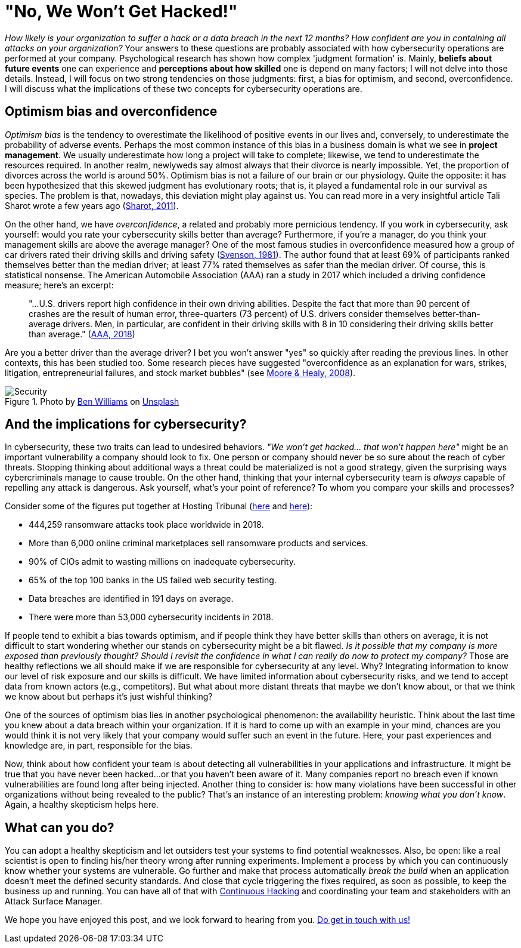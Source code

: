 :page-slug: optimism-bias/
:page-date: 2020-10-07
:page-subtitle: And, "of course, I can always protect my company."
:page-category: philosophy
:page-tags: cybersecurity, mistake, risk, business, company, hacking
:page-image: https://res.cloudinary.com/fluid-attacks/image/upload/v1620330962/blog/optimism-bias/cover_or7kk2.webp
:page-alt: Photo by Charles Deluvio on Unsplash
:page-description: In cybersecurity, optimism bias and overconfidence can have pervasive consequences. I discuss them in this post.
:page-keywords: Cybersecurity, Mistake, Risk, Optimism, Bias, Overconfidence, Ethical Hacking, Pentesting
:page-author: Julian Arango
:page-writer: jarango
:name: Julian Arango
:about1: Behavioral strategist
:about2: Data scientist in training.
:source: https://unsplash.com/photos/9BXL-Vn22Do

= "No, We Won't Get Hacked!"

_How likely is your organization to suffer a hack
or a data breach in the next 12 months?
How confident are you in containing all attacks on your organization?_
Your answers to these questions are probably associated
with how cybersecurity operations are performed at your company.
Psychological research has shown how complex 'judgment formation' is.
Mainly, *beliefs about future events* one can experience
and *perceptions about how skilled* one is depend on many factors;
I will not delve into those details.
Instead, I will focus on two strong tendencies on those judgments:
first, a bias for optimism, and second, overconfidence.
I will discuss what the implications of these two concepts
for cybersecurity operations are.

== Optimism bias and overconfidence

_Optimism bias_ is the tendency to overestimate
the likelihood of positive events in our lives and, conversely,
to underestimate the probability of adverse events.
Perhaps the most common instance of this bias in a business domain
is what we see in *project management*.
We usually underestimate how long a project will take to complete;
likewise, we tend to underestimate the resources required.
In another realm, newlyweds say almost always
that their divorce is nearly impossible.
Yet, the proportion of divorces across the world is around 50%.
Optimism bias is not a failure of our brain or our physiology.
Quite the opposite: it has been hypothesized
that this skewed judgment has evolutionary roots;
that is, it played a fundamental role in our survival as species.
The problem is that, nowadays, this deviation might play against us.
You can read more in a very insightful article
Tali Sharot wrote a few years ago (link:https://www.sciencedirect.com/science/article/pii/S0960982211011912[Sharot, 2011]).

On the other hand, we have _overconfidence_,
a related and probably more pernicious tendency.
If you work in cybersecurity, ask yourself:
would you rate your cybersecurity skills better than average?
Furthermore, if you're a manager,
do you think your management skills are above the average manager?
One of the most famous studies in overconfidence
measured how a group of car drivers
rated their driving skills and driving safety (link:https://www.gwern.net/docs/psychology/1981-svenson.pdf[Svenson, 1981]).
The author found that at least 69% of participants
ranked themselves better than the median driver;
at least 77% rated themselves as safer than the median driver.
Of course, this is statistical nonsense.
The American Automobile Association (AAA) ran a study in 2017
which included a driving confidence measure; here's an excerpt:
[quote]
"...U.S. drivers report high confidence in their own driving abilities.
Despite the fact that more than 90 percent of crashes
are the result of human error,
three-quarters (73 percent) of U.S. drivers
consider themselves better-than-average drivers.
Men, in particular, are confident in their driving skills
with 8 in 10 considering their driving skills
better than average." (link:https://newsroom.aaa.com/2018/01/americans-willing-ride-fully-self-driving-cars/[AAA, 2018])

Are you a better driver than the average driver?
I bet you won't answer "yes" so quickly after reading the previous lines.
In other contexts, this has been studied too.
Some research pieces have suggested
"overconfidence as an explanation for wars, strikes, litigation,
entrepreneurial failures, and stock market bubbles"
(see link:https://www.asc.ohio-state.edu/economics/healy/papers/Moore_Healy-TroubleWithOverconfidence.pdf[Moore & Healy, 2008]).

.Photo by link:https://unsplash.com/@d_one?utm_source=unsplash&utm_medium=referral&utm_content=creditCopyText[Ben Williams] on link:https://unsplash.com/s/photos/animal-security?utm_source=unsplash&utm_medium=referral&utm_content=creditCopyText[Unsplash]
image::https://res.cloudinary.com/fluid-attacks/image/upload/v1620330960/blog/optimism-bias/security_e9c03q.webp[Security]

== And the implications for cybersecurity?

In cybersecurity, these two traits can lead to undesired behaviors.
_"We won't get hacked… that won't happen here"_
might be an important vulnerability a company should look to fix.
One person or company should never be so sure about the reach of cyber threats.
Stopping thinking about additional ways a threat could be materialized
is not a good strategy, given the surprising ways
cybercriminals manage to cause trouble.
On the other hand, thinking that your internal cybersecurity team
is _always_ capable of repelling any attack is dangerous.
Ask yourself, what's your point of reference?
To whom you compare your skills and processes?

Consider some of the figures put together
at Hosting Tribunal (link:https://hostingtribunal.com/blog/hacking-statistics/#gref[here] and link:https://hostingtribunal.com/blog/cybersecurity-statistics/[here]):

- 444,259 ransomware attacks took place worldwide in 2018.

- More than 6,000 online criminal marketplaces sell ransomware products and services.

- 90% of CIOs admit to wasting millions on inadequate cybersecurity.

- 65% of the top 100 banks in the US failed web security testing.

- Data breaches are identified in 191 days on average.

- There were more than 53,000 cybersecurity incidents in 2018.

If people tend to exhibit a bias towards optimism,
and if people think they have better skills than others on average,
it is not difficult to start wondering
whether our stands on cybersecurity might be a bit flawed.
_Is it possible that my company is more exposed than previously thought?_
_Should I revisit the confidence
in what I can really do now to protect my company?_
Those are healthy reflections we all should make
if we are responsible for cybersecurity at any level.
Why? Integrating information to know
our level of risk exposure and our skills is difficult.
We have limited information about cybersecurity risks,
and we tend to accept data from known actors (e.g., competitors).
But what about more distant threats that maybe we don't know about,
or that we think we know about but perhaps it's just wishful thinking?

One of the sources of optimism bias
lies in another psychological phenomenon: the availability heuristic.
Think about the last time you knew
about a data breach within your organization.
If it is hard to come up with an example in your mind,
chances are you would think it is not very likely
that your company would suffer such an event in the future.
Here, your past experiences and knowledge are,
in part, responsible for the bias.

Now, think about how confident your team is
about detecting all vulnerabilities in your applications and infrastructure.
It might be true that you have never been hacked...
or that you haven't been aware of it.
Many companies report no breach
even if known vulnerabilities are found long after being injected.
Another thing to consider is:
how many violations have been successful in other organizations
without being revealed to the public?
That's an instance of an interesting problem: _knowing what you don't know_.
Again, a healthy skepticism helps here.

== What can you do?

You can adopt a healthy skepticism
and let outsiders test your systems to find potential weaknesses.
Also, be open: like a real scientist is open to finding
his/her theory wrong after running experiments.
Implement a process by which you can continuously know
whether your systems are vulnerable.
Go further and make that process automatically _break the build_
when an application doesn't meet the defined security standards.
And close that cycle triggering the fixes required, as soon as possible,
to keep the business up and running.
You can have all of that with link:../../services/continuous-hacking/[Continuous Hacking]
and coordinating your team and stakeholders
with an Attack Surface Manager.

We hope you have enjoyed this post,
and we look forward to hearing from you.
link:../../contact-us/[Do get in touch with us!]
